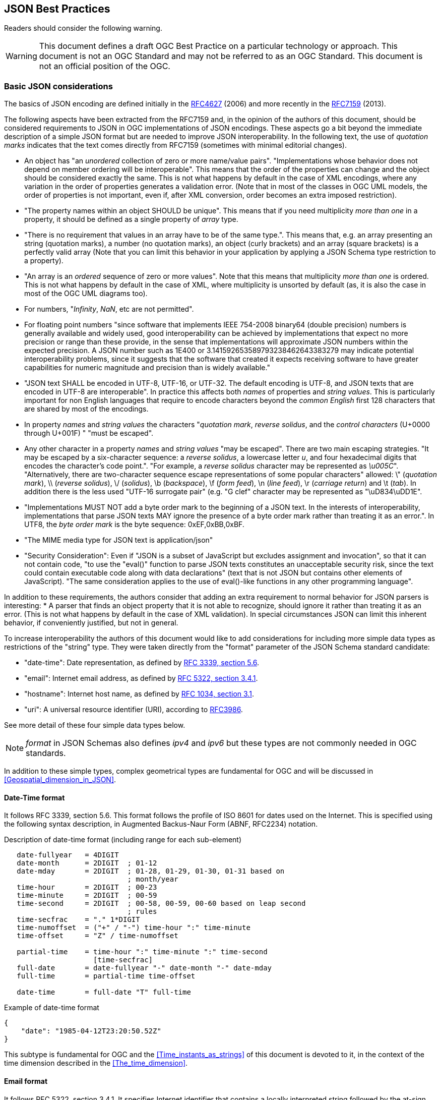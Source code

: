 == JSON Best Practices

//-------Remove after TC approval-------

Readers should consider the following warning.

WARNING: This document defines a draft OGC Best Practice on a particular technology or approach. This document is not an OGC Standard and may not be referred to as an OGC Standard. This document is not an official position of the OGC.

//----------------------------------------

[[Basic_JSON_considerations]]
=== Basic JSON considerations
The basics of JSON encoding are defined initially in the https://tools.ietf.org/html/rfc4627[RFC4627] (2006) and more recently in the https://tools.ietf.org/html/rfc7159[RFC7159] (2013).

The following aspects have been extracted from the RFC7159 and, in the opinion of the authors of this document, should be considered requirements to JSON in OGC implementations of JSON encodings. These aspects go a bit beyond the immediate description of a simple JSON format but are needed to improve JSON interoperability. In the following text, the use of _quotation marks_ indicates that the text comes directly from RFC7159 (sometimes with minimal editorial changes).

* An object has "an _unordered_ collection of zero or more name/value pairs". "Implementations whose behavior does not depend on member ordering will be interoperable". This means that the order of the properties can change and the object should be considered exactly the same. This is not what happens by default in the case of XML encodings, where any variation in the order of properties generates a validation error. (Note that in most of the classes in OGC UML models, the order of properties is not important, even if, after XML conversion, order becomes an extra imposed restriction).
* "The property names within an object SHOULD be unique". This means that if you need multiplicity _more than one_ in a property, it should be defined as a single property of _array_ type.
* "There is no requirement that values in an array have to be of the same type.". This means that, e.g. an array presenting an string (quotation marks), a number (no quotation marks), an object (curly brackets) and an array (square brackets) is a perfectly valid array (Note that you can limit this behavior in your application by applying a JSON Schema type restriction to a property).
* "An array is an _ordered_ sequence of zero or more values". Note that this means that multiplicity _more than one_ is ordered. This is not what happens by default in the case of XML, where multiplicity is unsorted by default (as, it is also the case in most of the OGC UML diagrams too).
* For numbers, "_Infinity_, _NaN_, etc are not permitted".
* For floating point numbers "since software that implements IEEE 754-2008 binary64 (double precision) numbers is generally available and widely used, good interoperability can be achieved by implementations that expect no more precision or range than these provide, in the sense that implementations will approximate JSON numbers within the expected precision. A JSON number such as 1E400 or 3.141592653589793238462643383279 may indicate potential interoperability problems, since it suggests that the software that created it expects receiving software to have greater capabilities for numeric magnitude and precision than is widely available."
* "JSON text SHALL be encoded in UTF-8, UTF-16, or UTF-32. The default encoding is UTF-8, and JSON texts that are encoded in UTF-8 are interoperable". In practice this affects both _names_ of properties and _string values_. This is particularly important for non English languages that require to encode characters beyond the _common English_ first 128 characters that are shared by most of the encodings.
* In property _names_ and _string values_ the characters "_quotation mark_, _reverse solidus_, and the _control characters_ (U+0000 through U+001F) " "must be escaped".
* Any other character in a property _names_ and _string values_ "may be escaped". There are two main escaping strategies. "It may be escaped by a six-character sequence: a _reverse solidus_, a lowercase letter _u_, and four hexadecimal digits that encodes the character's code point.". "For example, a _reverse solidus_ character may be represented as _\u005C_". "Alternatively, there are two-character sequence escape representations of some popular characters" allowed: \" (_quotation mark_), \\ (_reverse solidus_), \/  (_solidus_), \b (_backspace_), \f (_form feed_), \n (_line feed_), \r (_carriage return_) and \t (_tab_). In addition there is the less used "UTF-16 surrogate pair" (e.g. "G clef" character may be represented as "\uD834\uDD1E".
*  "Implementations MUST NOT add a byte order mark to the beginning of a JSON text. In the interests of interoperability, implementations that parse JSON texts MAY ignore the presence of a byte order mark rather than treating it as an error.". In UTF8, the _byte order mark_ is the byte sequence: 0xEF,0xBB,0xBF.
* "The MIME media type for JSON text is application/json"
* "Security Consideration": Even if "JSON is a subset of JavaScript but excludes assignment and invocation", so that it can not contain code, "to use the "eval()" function to parse JSON texts constitutes an unacceptable security risk, since the text could contain executable code along with data declarations" (text that is not JSON but contains other elements of JavaScript). "The same consideration applies to the use of eval()-like functions in any other programming language".

In addition to these requirements, the authors consider that adding an extra requirement to normal behavior for JSON parsers is interesting:
* A parser that finds an object property that it is not able to recognize, should ignore it rather than treating it as an error. (This is not what happens by default in the case of XML validation). In special circumstances JSON can limit this inherent behavior, if conveniently justified, but not in general.

To increase interoperability the authors of this document would like to add considerations for including more simple data types as restrictions of the "string" type. They were taken directly from the "format" parameter of the JSON Schema standard candidate:

* "date-time": Date representation, as defined by http://tools.ietf.org/html/rfc3339[RFC 3339, section 5.6].
* "email": Internet email address, as defined by http://tools.ietf.org/html/rfc5322[RFC 5322, section 3.4.1].
* "hostname": Internet host name, as defined by http://tools.ietf.org/html/rfc1034[RFC 1034, section 3.1].
* "uri": A universal resource identifier (URI), according to http://tools.ietf.org/html/rfc3986[RFC3986].

See more detail of these four simple data types below.

[NOTE]
_format_ in JSON Schemas also defines _ipv4_ and _ipv6_ but these types are not commonly needed in OGC standards.

In addition to these simple types, complex geometrical types are fundamental for OGC and will be discussed in <<Geospatial_dimension_in_JSON>>.

[[DateTime_Format]]
==== Date-Time format
It follows RFC 3339, section 5.6. This format follows the profile of ISO 8601 for dates used on the Internet. This is specified using the following syntax description, in Augmented  Backus-Naur Form (ABNF, RFC2234) notation.

.Description of date-time format (including range for each sub-element)
[source,text]
----
   date-fullyear   = 4DIGIT
   date-month      = 2DIGIT  ; 01-12
   date-mday       = 2DIGIT  ; 01-28, 01-29, 01-30, 01-31 based on
                             ; month/year
   time-hour       = 2DIGIT  ; 00-23
   time-minute     = 2DIGIT  ; 00-59
   time-second     = 2DIGIT  ; 00-58, 00-59, 00-60 based on leap second
                             ; rules
   time-secfrac    = "." 1*DIGIT
   time-numoffset  = ("+" / "-") time-hour ":" time-minute
   time-offset     = "Z" / time-numoffset

   partial-time    = time-hour ":" time-minute ":" time-second
                     [time-secfrac]
   full-date       = date-fullyear "-" date-month "-" date-mday
   full-time       = partial-time time-offset

   date-time       = full-date "T" full-time
----

.Example of date-time format
[source,json]
----
{
    "date": "1985-04-12T23:20:50.52Z"
}
----

This subtype is fundamental for OGC and the <<Time_instants_as_strings>> of this document is devoted to it, in the context of the time dimension described in the <<The_time_dimension>>.

==== Email format
It follows RFC 5322, section 3.4.1. It specifies Internet identifier that contains a locally interpreted string followed by the at-sign character ("@", ASCII value 64) followed by an Internet domain. The locally interpreted string is either a quoted-string or a dot-atom. If the string can be represented as a dot-atom (that is, it contains no characters other than atext characters or "." surrounded by atext characters), then the dot-atom form SHOULD be used and the quoted-string form SHOULD NOT be used.

.Example of email format
[source,json]
----
{
    "email": "mr.bob@opengeospatial.org"
}
----

==== URI format
It follows RFC3986 and supports both a URI and a URN. The following text represents the common structure of the two previously mentioned types.

.URI component parts
[source,text]
----
     foo://example.com:8042/over/there?name=ferret#nose
     \_/   \______________/\_________/ \_________/ \__/
      |           |            |            |        |
   scheme     authority       path        query   fragment
      |   _____________________|__
     / \ /                        \
     urn:example:animal:ferret:nose
----

.Example of URI format
[source,json]
----
{
    "url": "http://www.opengeospatial.org/standards"
}
----

[[JSON_Schema]]
=== JSON Schema
==== Why OGC needs JSON validation
OGC is transitioning from standards that were written in plain English to a robust way of written standards based on requirements classes that are linked to conformance test classes. Conformance tests are designed to determine if implementations follow the standard. When an XML encoding is involved, standards that provide XML Schema files defining each data type, provide a straightforward way to check if a document follows the standard: _validating_ the XML document with XSD, RelaxNG or Schematron (or a combination of them).

If OGC is going to adopt JSON as an alternative encoding for data models, some automatic way of validating if objects in the JSON file follow the data models proposed by the corresponding standard could be also convenient.

==== JSON Schema standard candidate
JSON Schema is intended for validation and documentation of data models. It acts in a similar way to XSD for an XML file.
Indeed, some applications (such us XML Validator Buddy) are able to combine a JSON file with its corresponding JSON schema to test and validate if the content of the JSON file corresponds to the expected data model. Several implementations of JSON schema validation are available to be used also on-line. An example is the one available in this URL http://json-schema-validator.herokuapp.com/ and the corresponding opensource code available in github https://github.com/daveclayton/json-schema-validator.

The number of aspects that JSON Schema can validate is lower than the ones that XML Schema can control. Some factors contribute to that:

* JSON objects are considered extendable by default. This means that adding properties not specified in the schema does not give an error as result of validating, by default. This prevents detecting object or attribute names with typos (because they will be confused with _extended_ elements) except if they are declared as mandatory (and the will be found _missing_ in the validation process). Please note that JSON schema provides a keyword _additionalProperties_ that if it is defined as _false_, then JSON object is declared as not extensible (and only the property names enumerated in _properties_ are considered valid). Even if this will allow for a more strict validation, we are not recommending it because we will be loosing one of the _advantages_ of JSON (this topic has been already discussed in the <<Basic_JSON_considerations>>).
* Objects have no associated data types (or classes). This forces the schema validation to be based in object _patterns_ and not in class definitions.
* Another difference is that JSON properties are not supposed to have order so the order of the properties of an object cannot be validated. In many cases this is not a problem, since most of the data models used in OGC do not depend on the order of the properties, even if the XML “tradition�_ has imposed this unnecessary restriction (this topic has been already discussed in the <<Basic_JSON_considerations>>).

Unfortunately, JSON schema is a IETF draft that expired in August 2013 and the future of the specification was uncertain. One of the authors blogged that he is forced to abandon the project due to lack of time. The project has been reactivated in September 2016 and a new version of the IETF documents has been released with minim changes. New releases with descend compatibility have been promised.

Note that the Internet media type is "application/schema+json". According to the last available draft of JSON Schema (v4), there is not a new file extension proposed for files storing JSON Schemas. The file extension ".json" is used profusely. To make the situation a bit more complex, there is no documented mechanism to associate a JSON instance to its schema (even if it seems that some applications use "$schema" to do this; as discussed in https://groups.google.com/forum/#!topic/json-schema/VBRZE3_GvbQ). In preparing these examples, we found the need to be able prepare json instances and json schemas with similar file names to make the relation between them more explicit and it was practical to name the schema files ending with "_schema.json".

==== JSON Schema simple example
Lets use a simple feature example encoded in JSON to later illustrate how JSON Schema is useful for documentation and validation.

.Example of a river feature in JSON
[source,json]
----
{
	"river":
	{
		"name": "mississippi",
        "length": 3734,
		"discharge": 16790,
		"source": "Lake Itasca",
		"mouth": "Gulf of Mexico",
		"country": "United States of America",
		"bridges": ["Eads Bridge", "Chain of Rocks Bridge"]
	}
}
----

Now let's define a JSON Schema for validating it. The first thing we need is to start a JSON file with an indication telling everybody that this is a JSON Schema by adding a "$schema" property in the root object of the schema. The value used in this examples reflects the last draft version available some months ago (i.e. v4).

.Indication that this file is a JSON Schema that follows the specification draft version 4.
[source,json]
----
{
	"$schema": "http://json-schema.org/draft-04/schema#"
}
----

Title and description are useful properties to describe the schema purpose and the objects and properties it will validate.

.Title and description to describe the schema (or the root element).
[source,json]
----
{
	"$schema": "http://json-schema.org/draft-04/schema#",
	"title": "JSON minimal example",
	"description": "Schema for the minimal example of a river description"
}
----

The root element can be an object or an array. In this case we are validating an _object_.

.The root object is an object.
[source,json]
----
{
	"$schema": "http://json-schema.org/draft-04/schema#",
	"title": "JSON minimal example",
	"description": "Schema for the minimal example that is a river",
	"type": "object"
}
----

Now it is time to enumerate the properties. The properties array allows to enumerate the property names and to list their attributes. In the next example, there is only one property that is called "river". This property is an object and is declared as required.

.The root object has a single property called "river"
[source,json]
----
{
    [...]
    "type": "object",
	"required": ["river"],
	"properties": {
		"river": {
			"type": "object"
		}
	}
}
----

Since _river_ is an _object_, we can repeat the previous pattern for it. In particular, a river object has a _name_ and this name is an "string".

.The river object has also some properties
[source,json]
----
{
    [...]
		"river":
		{
			"type": "object",
			"title": "Minimal River",
			"required": [ "name" ],
			"properties":
			{
				"name": {"type": "string" },
                [...]
			}
		}
    [...]
}
----

A _river_ has additional properties and some of them are numeric. Please note that in the case of numeric properties, the numeric allowed range can be indicated using _minimum_ and _maximum_. In this case, we are forcing numbers to be non-negative since they represent characteristics that cannot be negative.

.The river properties list
[source,json]
----
{
    [...]
			{
				"name": {"type": "string" },
				"length": { "type": "number", "minimum": 0 },
				"discharge": { "type": "number", "minimum": 0 },
				"source": { "type": "string" },
				"mouth": { "type": "string" },
				"country": { "type": "string" },
				[...]
			}
    [...]
}
----

Now we add a river property that is called _bridges_ and that can contain a list of bridge names. It is encoded as an array of strings.

.One river property is an array
[source,json]
----
{
    [...]
			{
				[...]
				"country": { "type": "string" },
				"bridges": {
				    "type": "array",
				    "items": { "type": "string" }
				}
			}
    [...]
}
----

Finally, we could use one of the JSON online schema validator tools to check the validity of the previous JSON file. There are many online validators and the initial JSON example has been validated with the proposed JSON Schema with the following validators:

* https://json-schema-validator.herokuapp.com/
* http://jsonschemalint.com/#/version/draft-04/markup/json
* http://www.jsonschemavalidator.net/

If we simply change the length of the river to a negative number (e.g. -1) we will get an error report that varies in the text from one implementation to the other but all give us an indication of the problem:

.Response of the http://www.jsonschemavalidator.net/
[source,text]
----
Message: Integer -1 is less than minimum value of 0.
Schema path:#/properties/river/properties/length/minimum
----

.Response of the https://json-schema-validator.herokuapp.com/
[source,json]
----
[ {
  "level" : "error",
  "schema" : {
    "loadingURI" : "#",
    "pointer" : "/properties/river/properties/length"
  },
  "instance" : {
    "pointer" : "/river/length"
  },
  "domain" : "validation",
  "keyword" : "minimum",
  "message" : "numeric instance is lower than the required minimum (minimum: 0, found: -1)",
  "minimum" : 0,
  "found" : -1
} ]
----

.Response of the http://jsonschemalint.com/#/version/draft-04/markup/json
image::images/jsonschemalint_com.png[]

==== JSON Schema for an object that can represent two things
Lets consider now that I need to encode rivers and lakes. In this case, we will need an object that can present itself either as a river or as a lake. We have already seen an example for a river, and we now present an instance for a lake.

.Example of a lake feature in JSON
[source,json]
----
{
	"lake":
	{
		"name": "Tunica Lake",
        "area": 1000,
		"country": "United States of America"
	}
}
----

Obviously, rivers and lakes will have different properties. There is a _oneOf_ property in JSON Schema that allows a thing to present more than one alternative definition. This way both, the previous JSON instance for the river and the one in this subsection, will be validated with the same JSON Schema.

.Example of a JSON schema to validate a river or a lake
[source,json]
----
{
	"$schema": "http://json-schema.org/draft-04/schema#",
	"oneOf": [
		{
			"title": "JSON minimal river example",
			"description": "Schema for the minimal example that is a river",
			"type": "object",
			"required": ["river"],
			"properties": {
				"river":
				{
					"type": "object",
					"title": "Minimal river",
					"required": [ "name", "length" ],
					"properties":
					{
						"name": {"type": "string" },
						"length": { "type": "number", "minimum": 0 },
						"discharge": { "type": "number", "minimum": 0 },
						"source": { "type": "string" },
						"mouth": { "type": "string" },
						"country": { "type": "string" },
						"bridges": {
						    "type": "array",
						    "items": { "type": "string" }
						}
					}
				}
			}
		},{
			"title": "JSON minimal lake example",
			"description": "Schema for the minimal example that is a lake",
			"type": "object",
			"required": ["lake"],
			"properties": {
				"lake":
				{
					"type": "object",
					"title": "Minimal lake",
					"required": [ "name", "area" ],
					"properties":
					{
						"name": {"type": "string" },
						"area": { "type": "number", "minimum": 0 },
						"country": { "type": "string" }
					}
				}
			}
		}
	]
}
----

==== JSON Schema for an array of features
After showing how to do a single feature (i.e. rivers and lakes, each one in an independent JSON document that can be validated with the same JSON Schema) to show how to represent a feature collections as arrays can be useful. Following this approach, we are able to include rivers and lakes as array items in the same JSON file:

.Example of a river and a lake feature in JSON. Variant A.
[source,json]
----
[
	{
		"river":
		{
			"name": "mississippi",
			"length": 3734,
			"discharge": 16790,
			"source": "Lake Itasca",
			"mouth": "Gulf of Mexico",
			"country": "United States of America",
			"bridges": ["Eads Bridge", "Chain of Rocks Bridge"]
		}
	},{
		"lake":
		{
			"name": "Tunica Lake",
			"area": 1000,
			"country": "United States of America"
		}
	}
]
----

This can be validated by the following JSON Schema, that is very similar to the last one, but defines the root element as an array of items.

.Example of a JSON Schema to validate a river or a lake. Variant A.
[source,json]
----
{

	"$schema": "http://json-schema.org/draft-04/schema#",
	"title": "JSON feture array example",
	"description": "Schema for a feature array",
	"type": "array",
	"items": {
		"oneOf":[
		{
			"title": "JSON minimal river example",
			"description": "Schema for the minimal example that is a river",
			"type": "object",
			"required": ["river"],
			"properties": {
				"river":
				{
					"type": "object",
					"title": "Minimal river",
					"required": [ "name", "length" ],
					"properties":
					{
						"name": {"type": "string" },
						"length": { "type": "number", "minimum": 0 },
						"discharge": { "type": "number", "minimum": 0 },
						"source": { "type": "string" },
						"mouth": { "type": "string" },
						"country": { "type": "string" },
						"bridges": {
						    "type": "array",
						    "items": { "type": "string" }
						}
					}
				}
			}
		},{
			"title": "JSON minimal lake example",
			"description": "Schema for the minimal example that is a lake",
			"type": "object",
			"required": ["lake"],
			"properties": {
				"lake":
				{
					"type": "object",
					"title": "Minimal lake",
					"required": [ "name", "area" ],
					"properties":
					{
						"name": {"type": "string" },
						"area": { "type": "number", "minimum": 0 },
						"country": { "type": "string" }
					}
				}
			}
		}]
	}
}
----

JSON is one of these cases where simplicity is highly appreciated. It could be useful to consider a second alternative, where there is not need to use an object name. Instead we will use a "type" property to differentiate among object types and this will result in a notation with less indentations. A part from being more elegant (what is a matter of opinion) it will result in a much more nice conversion to RDF when JSON-LD @context is introduced later (see <<Apply_JSONLD_to_JSON_objects_subsection>>).

.Example of a river and a lake feature in JSON. Variant B.
[source,json]
----
[
	{
		"type": "river",
		"name": "mississippi",
		"length": 3734,
		"discharge": 16790,
		"source": "Lake Itasca",
		"mouth": "Gulf of Mexico",
		"country": "United States of America",
		"bridges": ["Eads Bridge", "Chain of Rocks Bridge"]
	},{
		"type": "lake",
		"name": "Tunica Lake",
		"area": 1000,
		"country": "United States of America"
	}
]
----

This is the corresponding JSON Schema that can be used to validate the array. Note that only "river" and "lake" values are allowed in the "type" key, and any other value will generate a validation error.

.Example of a JSON Schema to validate a river or a lake. Variant B.
[source,json]
----
{
	"$schema": "http://json-schema.org/draft-04/schema#",
	"title": "JSON feture array example",
	"description": "Schema for a feature array",
	"type": "array",
	"items": {
		"oneOf":[
		{
			"title": "JSON minimal river example",
			"description": "Schema for the minimal example that is a river",
			"type": "object",
			"required": [ "type", "name", "length" ],
			"properties": {
				"type": {"enum": ["river"] },
				"name": {"type": "string" },
				"length": { "type": "number", "minimum": 0 },
				"discharge": { "type": "number", "minimum": 0 },
				"source": { "type": "string" },
				"mouth": { "type": "string" },
				"country": { "type": "string" },
				"bridges": {
				    "type": "array",
				    "items": { "type": "string" }
				}
			}
		},{
			"title": "JSON minimal lake example",
			"description": "Schema for the minimal example that is a lake",
			"type": "object",
			"required": [ "type", "name", "area" ],
			"properties":
			{
				"type": {"enum": ["lake"] },
				"name": {"type": "string" },
				"area": { "type": "number", "minimum": 0 },
				"country": { "type": "string" }
			}
		}]
	}
}
----

In JSON Schema, one can do much more than what has been explained here. Most of the needed characteristics of UML class diagram usually included in OGC and ISO standards, such as, generalization, association, composition, etc can be implemented by JSON Schemas as comprehensively discussed in the OGC 16-051 Testbed 12 A005-2 Javascript JSON JSON-LD ER.
